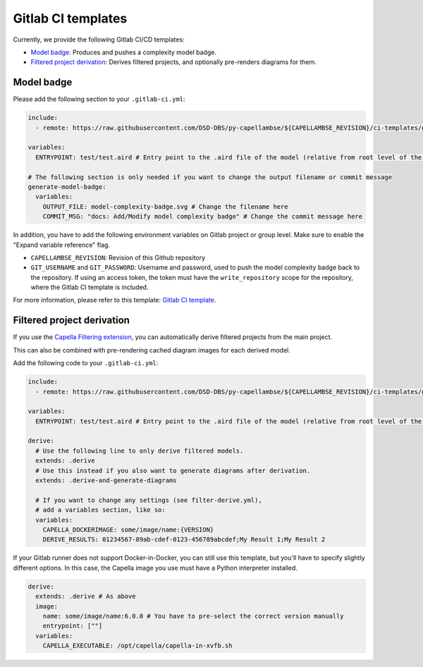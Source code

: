 ..
   SPDX-FileCopyrightText: Copyright DB Netz AG and the capellambse contributors
   SPDX-License-Identifier: Apache-2.0

Gitlab CI templates
===================

Currently, we provide the following Gitlab CI/CD templates:

- `Model badge`_: Produces and pushes a complexity model badge.
- `Filtered project derivation`_: Derives filtered projects, and optionally pre-renders diagrams for them.

Model badge
-----------
Please add the following section to your ``.gitlab-ci.yml``:

.. code:: yaml

  include:
    - remote: https://raw.githubusercontent.com/DSD-DBS/py-capellambse/${CAPELLAMBSE_REVISION}/ci-templates/gitlab/model-badge.yml

  variables:
    ENTRYPOINT: test/test.aird # Entry point to the .aird file of the model (relative from root level of the repository)

  # The following section is only needed if you want to change the output filename or commit message
  generate-model-badge:
    variables:
      OUTPUT_FILE: model-complexity-badge.svg # Change the filename here
      COMMIT_MSG: "docs: Add/Modify model complexity badge" # Change the commit message here

In addition, you have to add the following environment variables on Gitlab project or group level.
Make sure to enable the "Expand variable reference" flag.

- ``CAPELLAMBSE_REVISION``: Revision of this Github repository
- ``GIT_USERNAME`` and ``GIT_PASSWORD``: Username and password, used to push the model complexity badge back to the repository.
  If using an access token, the token must have the ``write_repository`` scope for the repository, where the Gitlab CI template is included.

For more information, please refer to this template: `Gitlab CI template <./model-badge.yml>`_.

Filtered project derivation
---------------------------

If you use the `Capella Filtering extension`__, you can automatically derive
filtered projects from the main project.

__ https://github.com/eclipse/capella-filtering

This can also be combined with pre-rendering cached diagram images for each
derived model.

Add the following code to your ``.gitlab-ci.yml``:

.. code:: yaml

  include:
    - remote: https://raw.githubusercontent.com/DSD-DBS/py-capellambse/${CAPELLAMBSE_REVISION}/ci-templates/gitlab/filter-derive.yml

  variables:
    ENTRYPOINT: test/test.aird # Entry point to the .aird file of the model (relative from root level of the repository)

  derive:
    # Use the following line to only derive filtered models.
    extends: .derive
    # Use this instead if you also want to generate diagrams after derivation.
    extends: .derive-and-generate-diagrams

    # If you want to change any settings (see filter-derive.yml),
    # add a variables section, like so:
    variables:
      CAPELLA_DOCKERIMAGE: some/image/name:{VERSION}
      DERIVE_RESULTS: 01234567-89ab-cdef-0123-456789abcdef;My Result 1;My Result 2

If your Gitlab runner does not support Docker-in-Docker, you can still use this
template, but you'll have to specify slightly different options. In this case,
the Capella image you use must have a Python interpreter installed.

.. code:: yaml

  derive:
    extends: .derive # As above
    image:
      name: some/image/name:6.0.0 # You have to pre-select the correct version manually
      entrypoint: [""]
    variables:
      CAPELLA_EXECUTABLE: /opt/capella/capella-in-xvfb.sh
